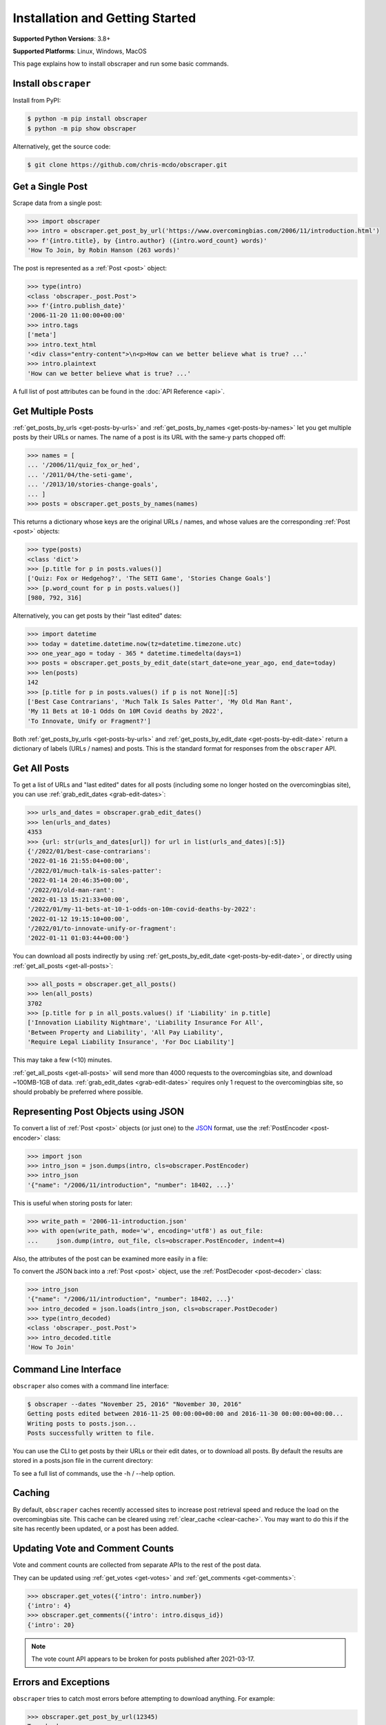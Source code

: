 Installation and Getting Started
================================

**Supported Python Versions**: 3.8+

**Supported Platforms**: Linux, Windows, MacOS

This page explains how to install obscraper and run some basic commands.

Install ``obscraper``
*********************

Install from PyPI:

.. code-block:: console

    $ python -m pip install obscraper
    $ python -m pip show obscraper

Alternatively, get the source code:

.. code-block:: console

    $ git clone https://github.com/chris-mcdo/obscraper.git

Get a Single Post
*****************

Scrape data from a single post:

.. code-block:: python

    >>> import obscraper
    >>> intro = obscraper.get_post_by_url('https://www.overcomingbias.com/2006/11/introduction.html')
    >>> f'{intro.title}, by {intro.author} ({intro.word_count} words)'
    'How To Join, by Robin Hanson (263 words)'

The post is represented as a :ref:`Post <post>` object:

.. code-block:: python

    >>> type(intro)
    <class 'obscraper._post.Post'>
    >>> f'{intro.publish_date}'
    '2006-11-20 11:00:00+00:00'
    >>> intro.tags
    ['meta']
    >>> intro.text_html
    '<div class="entry-content">\n<p>How can we better believe what is true? ...'
    >>> intro.plaintext
    'How can we better believe what is true? ...'

A full list of post attributes can be found in the :doc:`API Reference <api>`.

Get Multiple Posts
******************

:ref:`get_posts_by_urls <get-posts-by-urls>` and
:ref:`get_posts_by_names <get-posts-by-names>` let you get multiple posts by
their URLs or names.
The name of a post is its URL with the same-y parts chopped off:

.. code-block:: python

    >>> names = [
    ... '/2006/11/quiz_fox_or_hed',
    ... '/2011/04/the-seti-game',
    ... '/2013/10/stories-change-goals',
    ... ]
    >>> posts = obscraper.get_posts_by_names(names)

This returns a dictionary whose keys are the original URLs / names, and whose
values are the corresponding :ref:`Post <post>` objects:

.. code-block:: python

    >>> type(posts)
    <class 'dict'>
    >>> [p.title for p in posts.values()]
    ['Quiz: Fox or Hedgehog?', 'The SETI Game', 'Stories Change Goals']
    >>> [p.word_count for p in posts.values()]
    [980, 792, 316]

Alternatively, you can get posts by their "last edited" dates:

.. code-block:: python

    >>> import datetime
    >>> today = datetime.datetime.now(tz=datetime.timezone.utc)
    >>> one_year_ago = today - 365 * datetime.timedelta(days=1)
    >>> posts = obscraper.get_posts_by_edit_date(start_date=one_year_ago, end_date=today)
    >>> len(posts)
    142
    >>> [p.title for p in posts.values() if p is not None][:5]
    ['Best Case Contrarians', 'Much Talk Is Sales Patter', 'My Old Man Rant',
    'My 11 Bets at 10-1 Odds On 10M Covid deaths by 2022', 
    'To Innovate, Unify or Fragment?']

Both :ref:`get_posts_by_urls <get-posts-by-urls>` and
:ref:`get_posts_by_edit_date <get-posts-by-edit-date>` return a dictionary of
labels (URLs / names) and posts.
This is the standard format for responses from the ``obscraper`` API.

Get All Posts
*************

To get a list of URLs and "last edited" dates for all posts (including
some no longer hosted on the overcomingbias site), you can use
:ref:`grab_edit_dates <grab-edit-dates>`:

.. code-block:: python

    >>> urls_and_dates = obscraper.grab_edit_dates()
    >>> len(urls_and_dates)
    4353
    >>> {url: str(urls_and_dates[url]) for url in list(urls_and_dates)[:5]}
    {'/2022/01/best-case-contrarians': 
    '2022-01-16 21:55:04+00:00', 
    '/2022/01/much-talk-is-sales-patter': 
    '2022-01-14 20:46:35+00:00', 
    '/2022/01/old-man-rant': 
    '2022-01-13 15:21:33+00:00', 
    '/2022/01/my-11-bets-at-10-1-odds-on-10m-covid-deaths-by-2022': 
    '2022-01-12 19:15:10+00:00', 
    '/2022/01/to-innovate-unify-or-fragment': 
    '2022-01-11 01:03:44+00:00'}

You can download all posts indirectly by using :ref:`get_posts_by_edit_date
<get-posts-by-edit-date>`, or directly using :ref:`get_all_posts <get-all-posts>`:

.. code-block:: python

    >>> all_posts = obscraper.get_all_posts()
    >>> len(all_posts)
    3702
    >>> [p.title for p in all_posts.values() if 'Liability' in p.title]
    ['Innovation Liability Nightmare', 'Liability Insurance For All', 
    'Between Property and Liability', 'All Pay Liability', 
    'Require Legal Liability Insurance', 'For Doc Liability']

This may take a few (<10) minutes.

:ref:`get_all_posts <get-all-posts>` will send more than 4000 requests
to the overcomingbias site, and download ~100MB-1GB of data.
:ref:`grab_edit_dates <grab-edit-dates>` requires only 1 request to
the overcomingbias site, so should probably be preferred where possible.

Representing Post Objects using JSON
************************************

To convert a list of :ref:`Post <post>` objects (or just one)
to the `JSON <https://www.json.org/>`_ format, use the
:ref:`PostEncoder <post-encoder>` class:

.. code-block:: python

    >>> import json
    >>> intro_json = json.dumps(intro, cls=obscraper.PostEncoder)
    >>> intro_json
    '{"name": "/2006/11/introduction", "number": 18402, ...}'

This is useful when storing posts for later:

..  code-block:: python

    >>> write_path = '2006-11-introduction.json'
    >>> with open(write_path, mode='w', encoding='utf8') as out_file:
    ...     json.dump(intro, out_file, cls=obscraper.PostEncoder, indent=4)

Also, the attributes of the post can be examined more easily in a file:

.. code-block:: javascript
    :caption: 2006-11-introduction.json

    {
        "name": "/2006/11/introduction",
        "number": 18402,
        "page_type": "post",
        ...
    }

To convert the JSON back into a :ref:`Post <post>` object, use
the :ref:`PostDecoder <post-decoder>` class:

.. code-block:: python

    >>> intro_json
    '{"name": "/2006/11/introduction", "number": 18402, ...}'
    >>> intro_decoded = json.loads(intro_json, cls=obscraper.PostDecoder)
    >>> type(intro_decoded)
    <class 'obscraper._post.Post'>
    >>> intro_decoded.title
    'How To Join'

Command Line Interface
**********************

``obscraper`` also comes with a command line interface:

.. code-block:: console

    $ obscraper --dates "November 25, 2016" "November 30, 2016"
    Getting posts edited between 2016-11-25 00:00:00+00:00 and 2016-11-30 00:00:00+00:00...
    Writing posts to posts.json...
    Posts successfully written to file.

You can use the CLI to get posts by their URLs or their edit dates, or
to download all posts.
By default the results are stored in a posts.json file in the current
directory:

.. code-block:: javascript
    :caption: posts.json

    [
        {
            "url": "https://www.overcomingbias.com/2016/11/myplay.html",
            "post": {
                "name": "/2016/11/myplay",
                "number": 31449,
                "page_type": "post",
                ...
            }
        },
        ...
    ]

To see a full list of commands, use the -h / --help option.

Caching
*******

By default, ``obscraper`` caches recently accessed sites to increase
post retrieval speed and reduce the load on the overcomingbias site. 
This cache can be cleared using :ref:`clear_cache <clear-cache>`.
You may want to do this if the site has recently been updated, or a post
has been added.

Updating Vote and Comment Counts
********************************

Vote and comment counts are collected from separate APIs to the rest of
the post data.

They can be updated using :ref:`get_votes <get-votes>` and
:ref:`get_comments <get-comments>`:

.. code-block:: python

    >>> obscraper.get_votes({'intro': intro.number})
    {'intro': 4}
    >>> obscraper.get_comments({'intro': intro.disqus_id})
    {'intro': 20}

.. note:: 

    The vote count API appears to be broken for posts published after
    2021-03-17.

Errors and Exceptions
*********************

``obscraper`` tries to catch most errors before attempting to download
anything. For example: 

.. code-block:: python

    >>> obscraper.get_post_by_url(12345)
    Traceback ...
    TypeError: expected URL to be type str, got <class 'int'>
    >>> obscraper.get_post_by_url('https://www.overcomingbias.com/blah')
    Traceback ... 
    ValueError: expected URL to be overcomingbias post URL, got 
    https://www.overcomingbias.com/blah

When a URL is not found on the overcomingbias site,
:ref:`get_post_by_url <get-post-by-url>` will raise an
:ref:`InvalidResponseError <invalid-response-error>`. 

By contrast, :ref:`get_posts_by_urls <get-posts-by-urls>` will
just return None for that particular post:

.. code-block:: python

    >>> urls = [
    ... 'https://www.overcomingbias.com/2006/11/quiz_fox_or_hed.html',
    ... 'https://www.overcomingbias.com/2011/04/the-seti-game.html',   
    ... 'https://www.overcomingbias.com/2013/10/not-a-real-post.html',
    ... ]
    >>> posts = obscraper.get_posts_by_urls(urls)
    >>> posts[urls[0]].title
    'Quiz: Fox or Hedgehog?'
    >>> posts[urls[2]]
    None

The behaviour is similar for :ref:`get_post_by_name <get-post-by-name>` and
:ref:`get_posts_by_names <get-posts-by-names>`.
This is useful when you intend to download many posts, some of which may
not exist.

Continue Reading
****************

For more details on the ``obscraper`` public API, see the
:doc:`Public API Reference <api>`.
